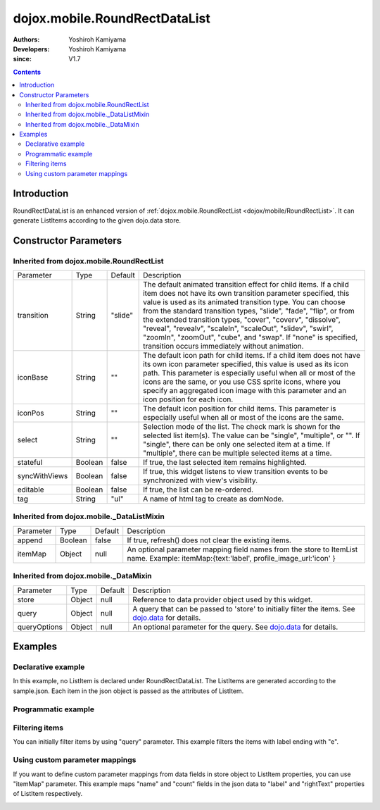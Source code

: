 .. _dojox/mobile/RoundRectDataList:

==============================
dojox.mobile.RoundRectDataList
==============================

:Authors: Yoshiroh Kamiyama
:Developers: Yoshiroh Kamiyama
:since: V1.7

.. contents ::
    :depth: 2

Introduction
============

RoundRectDataList is an enhanced version of :ref:`dojox.mobile.RoundRectList <dojox/mobile/RoundRectList>`. It can generate ListItems according to the given dojo.data store.

.. image :: RoundRectDataList.png

Constructor Parameters
======================

Inherited from dojox.mobile.RoundRectList
-----------------------------------------

+--------------+----------+---------+-----------------------------------------------------------------------------------------------------------+
|Parameter     |Type      |Default  |Description                                                                                                |
+--------------+----------+---------+-----------------------------------------------------------------------------------------------------------+
|transition    |String    |"slide"  |The default animated transition effect for child items. If a child item does not have its own transition   |
|              |          |         |parameter specified, this value is used as its animated transition type. You can choose from the standard  |
|              |          |         |transition types, "slide", "fade", "flip", or from the extended transition types, "cover", "coverv",       |
|              |          |         |"dissolve", "reveal", "revealv", "scaleIn", "scaleOut", "slidev", "swirl", "zoomIn", "zoomOut", "cube",    |
|              |          |         |and "swap". If "none" is specified, transition occurs immediately without animation.                       |
+--------------+----------+---------+-----------------------------------------------------------------------------------------------------------+
|iconBase      |String    |""       |The default icon path for child items. If a child item does not have its own icon parameter specified,     |
|              |          |         |this value is used as its icon path. This parameter is especially useful when all or most of the icons are |
|              |          |         |the same, or you use CSS sprite icons, where you specify an aggregated icon image with this parameter and  |
|              |          |         |an icon position for each icon.                                                                            |
+--------------+----------+---------+-----------------------------------------------------------------------------------------------------------+
|iconPos       |String    |""       |The default icon position for child items. This parameter is especially useful when all or most of the     |
|              |          |         |icons are the same.                                                                                        |
+--------------+----------+---------+-----------------------------------------------------------------------------------------------------------+
|select        |String    |""       |Selection mode of the list. The check mark is shown for the selected list item(s). The value can be        |
|              |          |         |"single", "multiple", or "". If "single", there can be only one selected item at a time. If "multiple",    |
|              |          |         |there can be multiple selected items at a time.                                                            |
+--------------+----------+---------+-----------------------------------------------------------------------------------------------------------+
|stateful      |Boolean   |false    |If true, the last selected item remains highlighted.                                                       |
+--------------+----------+---------+-----------------------------------------------------------------------------------------------------------+
|syncWithViews |Boolean   |false    |If true, this widget listens to view transition events to be synchronized with view's visibility.          |
+--------------+----------+---------+-----------------------------------------------------------------------------------------------------------+
|editable      |Boolean   |false    |If true, the list can be re-ordered.                                                                       |
+--------------+----------+---------+-----------------------------------------------------------------------------------------------------------+
|tag           |String    |"ul"     |A name of html tag to create as domNode.                                                                   |
+--------------+----------+---------+-----------------------------------------------------------------------------------------------------------+

Inherited from dojox.mobile._DataListMixin
------------------------------------------

+--------------+----------+---------+-----------------------------------------------------------------------------------------------------------+
|Parameter     |Type      |Default  |Description                                                                                                |
+--------------+----------+---------+-----------------------------------------------------------------------------------------------------------+
|append        |Boolean   |false    |If true, refresh() does not clear the existing items.                                                      |
+--------------+----------+---------+-----------------------------------------------------------------------------------------------------------+
|itemMap       |Object    |null     |An optional parameter mapping field names from the store to ItemList name.                                 |
|              |          |         |Example: itemMap:{text:'label', profile_image_url:'icon' }                                                 |
+--------------+----------+---------+-----------------------------------------------------------------------------------------------------------+

Inherited from dojox.mobile._DataMixin
--------------------------------------

+--------------+----------+---------+-----------------------------------------------------------------------------------------------------------+
|Parameter     |Type      |Default  |Description                                                                                                |
+--------------+----------+---------+-----------------------------------------------------------------------------------------------------------+
|store         |Object    |null     |Reference to data provider object used by this widget.                                                     |
+--------------+----------+---------+-----------------------------------------------------------------------------------------------------------+
|query         |Object    |null     |A query that can be passed to 'store' to initially filter the items. See `dojo.data <dojo/data>`_ for      |
|              |          |         |details.                                                                                                   |
+--------------+----------+---------+-----------------------------------------------------------------------------------------------------------+
|queryOptions  |Object    |null     |An optional parameter for the query. See `dojo.data <dojo/data>`_ for details.                             |
+--------------+----------+---------+-----------------------------------------------------------------------------------------------------------+

Examples
========

Declarative example
-------------------

In this example, no ListItem is declared under RoundRectDataList. The ListItems are generated according to the sample.json. Each item in the json object is passed as the attributes of ListItem.

.. js ::

  require([
      "dojox/mobile",
      "dojox/mobile/parser",
      "dojox/mobile/RoundRectDataList",
      "dojo/data/ItemFileReadStore"
  ]);

.. html ::

  <div data-dojo-type="dojo.data.ItemFileReadStore" 
              data-dojo-id="sampleStore" data-dojo-props='url:"sample.json"'></div>
  <ul data-dojo-type="dojox.mobile.RoundRectDataList" data-dojo-props='store:sampleStore'>
  </ul>

.. js ::

  // sample.json
  {
      "items": [
          { "label": "Wi-Fi", "icon": "images/i-icon-3.png", "rightText": "Off", "moveTo": "bar" },
          { "label": "VPN", "icon": "images/i-icon-4.png", "rightText": "VPN", "moveTo": "bar" }
      ]
  }

.. image :: RoundRectDataList-example1.png

Programmatic example
--------------------

.. js ::

  require([
      "dojo/ready",
      "dojo/data/ItemReadStore",
      "dojox/mobile/RoundRectDataList",
      "dojox/mobile",
      "dojox/mobile/parser"
  ], function(ready, ItemFileReadStore, RoundRectDataList){
      ready(function(){
          var storeData = {
              "items": [
                  { "label": "Wi-Fi", "icon": "images/i-icon-3.png", "rightText": "Off", "moveTo": "bar" },
                  { "label": "VPN", "icon": "images/i-icon-4.png", "rightText": "VPN", "moveTo": "bar" }
              ]
          };
          var sampleStore = new ItemFileReadStore({data:storeData});
          var dataList = new RoundRectDataList({store:sampleStore}, "dataList");
          dataList.startup();
      });
  });

.. html ::

  <ul id="dataList"></ul>

.. image :: RoundRectDataList-example1.png

Filtering items
---------------

You can initially filter items by using "query" parameter. This example filters the items with label ending with "e".

.. js ::

  require([
      "dojox/mobile",
      "dojox/mobile/parser",
      "dojox/mobile/RoundRectDataList",
      "dojo/data/ItemFileReadStore"
  ]);

.. html ::

  <div data-dojo-type="dojo.data.ItemFileReadStore" 
              data-dojo-id="sampleStore" data-dojo-props='url:"sample2.json"'></div>
  <ul data-dojo-type="dojox.mobile.RoundRectDataList" 
              data-dojo-props='store:sampleStore, query:{label:"*e"}'>
  </ul>

.. js ::

  // sample2.json
  {
      "items": [
          {label: "Apple", moveTo: "details"},
          {label: "Banana", moveTo: "details"},
          {label: "Cherry", moveTo: "details"},
          {label: "Grape", moveTo: "details"},
          {label: "Kiwi", moveTo: "details"},
          {label: "Lemon", moveTo: "details"},
          {label: "Melon", moveTo: "details"},
          {label: "Orange", moveTo: "details"},
          {label: "Peach", moveTo: "details"}
      ]
  }

.. image :: RoundRectDataList-example2.png

Using custom parameter mappings
-------------------------------

If you want to define custom parameter mappings from data fields in store object to ListItem properties, you can use "itemMap" parameter.
This example maps "name" and "count" fields in the json data to "label" and "rightText" properties of ListItem respectively.

.. js ::

  require([
      "dojox/mobile",
      "dojox/mobile/parser",
      "dojox/mobile/RoundRectDataList",
      "dojo/data/ItemFileReadStore"
  ]);

.. html ::

  <div data-dojo-type="dojo.data.ItemFileReadStore" 
              data-dojo-id="sampleStore" data-dojo-props='url:"sample3.json"'></div>
  <ul data-dojo-type="dojox.mobile.RoundRectDataList" 
              data-dojo-props='store:sampleStore, itemMap:{name:"label", count:"rightText"}'>
  </ul>

.. js ::

  // sample3.json
  {
      "items": [
          {name: "Apple", count: "10", moveTo: "details", icon: "mblDomButtonDarkBlueCheck"},
          {name: "Banana", count: "20", moveTo: "details", icon: "mblDomButtonDarkBlueCheck"},
          {name: "Cherry", count: "30", moveTo: "details", icon: "mblDomButtonDarkBlueCheck"},
          {name: "Grape", count: "40", moveTo: "details", icon: "mblDomButtonDarkBlueCheck"},
          {name: "Kiwi", count: "50", moveTo: "details", icon: "mblDomButtonDarkBlueCheck"},
          {name: "Lemon", count: "40", moveTo: "details", icon: "mblDomButtonDarkBlueCheck"},
          {name: "Melon", count: "30", moveTo: "details", icon: "mblDomButtonDarkBlueCheck"},
          {name: "Orange", count: "20", moveTo: "details", icon: "mblDomButtonDarkBlueCheck"},
          {name: "Peach", count: "10", moveTo: "details", icon: "mblDomButtonDarkBlueCheck"}
      ]
  }

.. image :: RoundRectDataList-example3.png
